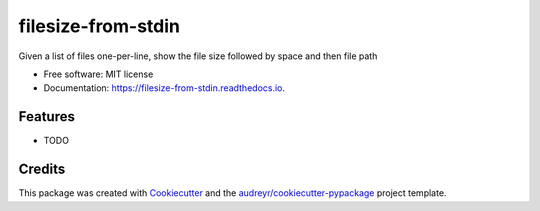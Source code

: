 ===================
filesize-from-stdin
===================


.. image:: https://img.shields.io/pypi/v/filesize_from_stdin.svg
        :target: https://pypi.python.org/pypi/filesize_from_stdin

.. image:: https://img.shields.io/travis/taylormonacelli/filesize_from_stdin.svg
        :target: https://travis-ci.org/TaylorMonacelli/filesize_from_stdin

.. image:: https://readthedocs.org/projects/filesize-from-stdin/badge/?version=latest
        :target: https://filesize-from-stdin.readthedocs.io/en/latest/?badge=latest
        :alt: Documentation Status


.. image:: https://pyup.io/repos/github/taylormonacelli/filesize_from_stdin/shield.svg
     :target: https://pyup.io/repos/github/TaylorMonacelli/filesize_from_stdin/
     :alt: Updates



Given a list of files one-per-line, show the file size followed by space and then file path


* Free software: MIT license
* Documentation: https://filesize-from-stdin.readthedocs.io.


Features
--------

* TODO

Credits
-------

This package was created with Cookiecutter_ and the `audreyr/cookiecutter-pypackage`_ project template.

.. _Cookiecutter: https://github.com/audreyr/cookiecutter
.. _`audreyr/cookiecutter-pypackage`: https://github.com/audreyr/cookiecutter-pypackage
